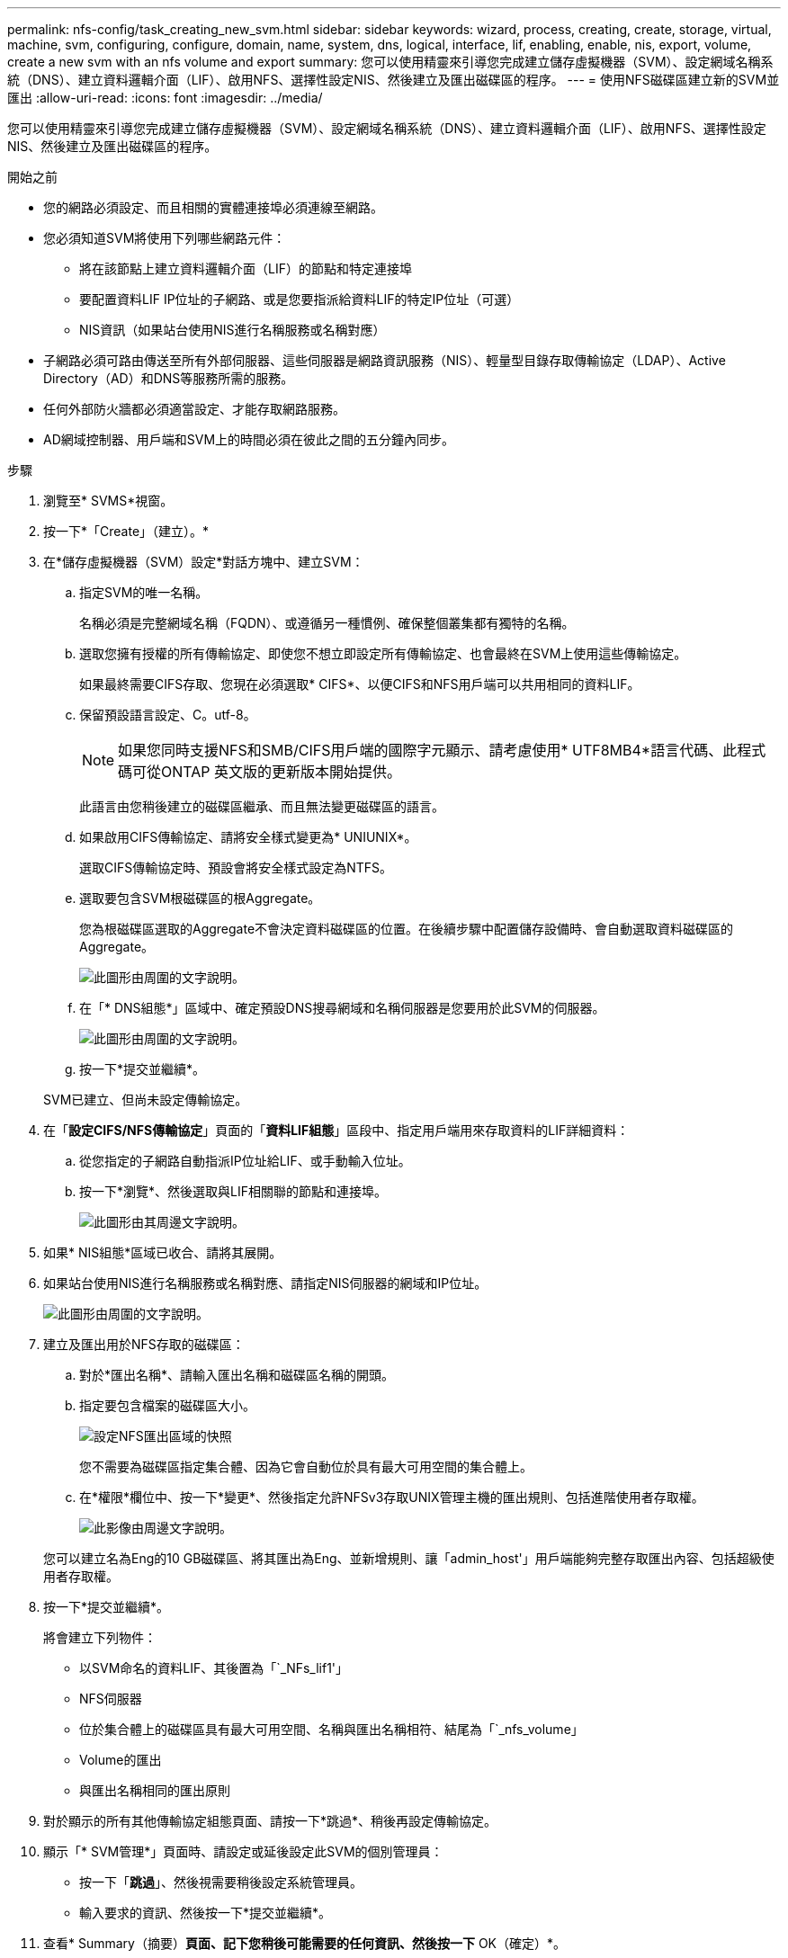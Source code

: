 ---
permalink: nfs-config/task_creating_new_svm.html 
sidebar: sidebar 
keywords: wizard, process, creating, create, storage, virtual, machine, svm, configuring, configure, domain, name, system, dns, logical, interface, lif, enabling, enable, nis, export, volume, create a new svm with an nfs volume and export 
summary: 您可以使用精靈來引導您完成建立儲存虛擬機器（SVM）、設定網域名稱系統（DNS）、建立資料邏輯介面（LIF）、啟用NFS、選擇性設定NIS、然後建立及匯出磁碟區的程序。 
---
= 使用NFS磁碟區建立新的SVM並匯出
:allow-uri-read: 
:icons: font
:imagesdir: ../media/


[role="lead"]
您可以使用精靈來引導您完成建立儲存虛擬機器（SVM）、設定網域名稱系統（DNS）、建立資料邏輯介面（LIF）、啟用NFS、選擇性設定NIS、然後建立及匯出磁碟區的程序。

.開始之前
* 您的網路必須設定、而且相關的實體連接埠必須連線至網路。
* 您必須知道SVM將使用下列哪些網路元件：
+
** 將在該節點上建立資料邏輯介面（LIF）的節點和特定連接埠
** 要配置資料LIF IP位址的子網路、或是您要指派給資料LIF的特定IP位址（可選）
** NIS資訊（如果站台使用NIS進行名稱服務或名稱對應）


* 子網路必須可路由傳送至所有外部伺服器、這些伺服器是網路資訊服務（NIS）、輕量型目錄存取傳輸協定（LDAP）、Active Directory（AD）和DNS等服務所需的服務。
* 任何外部防火牆都必須適當設定、才能存取網路服務。
* AD網域控制器、用戶端和SVM上的時間必須在彼此之間的五分鐘內同步。


.步驟
. 瀏覽至* SVMS*視窗。
. 按一下*「Create」（建立）。*
. 在*儲存虛擬機器（SVM）設定*對話方塊中、建立SVM：
+
.. 指定SVM的唯一名稱。
+
名稱必須是完整網域名稱（FQDN）、或遵循另一種慣例、確保整個叢集都有獨特的名稱。

.. 選取您擁有授權的所有傳輸協定、即使您不想立即設定所有傳輸協定、也會最終在SVM上使用這些傳輸協定。
+
如果最終需要CIFS存取、您現在必須選取* CIFS*、以便CIFS和NFS用戶端可以共用相同的資料LIF。

.. 保留預設語言設定、C。utf-8。
+
[NOTE]
====
如果您同時支援NFS和SMB/CIFS用戶端的國際字元顯示、請考慮使用* UTF8MB4*語言代碼、此程式碼可從ONTAP 英文版的更新版本開始提供。

====
+
此語言由您稍後建立的磁碟區繼承、而且無法變更磁碟區的語言。

.. 如果啟用CIFS傳輸協定、請將安全樣式變更為* UNIUNIX*。
+
選取CIFS傳輸協定時、預設會將安全樣式設定為NTFS。

.. 選取要包含SVM根磁碟區的根Aggregate。
+
您為根磁碟區選取的Aggregate不會決定資料磁碟區的位置。在後續步驟中配置儲存設備時、會自動選取資料磁碟區的Aggregate。

+
image::../media/svm_setup_details_unix_selected_nfs.gif[此圖形由周圍的文字說明。]

.. 在「* DNS組態*」區域中、確定預設DNS搜尋網域和名稱伺服器是您要用於此SVM的伺服器。
+
image::../media/svm_setup_details_dns_nfs.gif[此圖形由周圍的文字說明。]

.. 按一下*提交並繼續*。


+
SVM已建立、但尚未設定傳輸協定。

. 在「*設定CIFS/NFS傳輸協定*」頁面的「*資料LIF組態*」區段中、指定用戶端用來存取資料的LIF詳細資料：
+
.. 從您指定的子網路自動指派IP位址給LIF、或手動輸入位址。
.. 按一下*瀏覽*、然後選取與LIF相關聯的節點和連接埠。
+
image::../media/svm_setup_cifs_nfs_page_lif_multi_nas_nfs.gif[此圖形由其周邊文字說明。]



. 如果* NIS組態*區域已收合、請將其展開。
. 如果站台使用NIS進行名稱服務或名稱對應、請指定NIS伺服器的網域和IP位址。
+
image::../media/svm_setup_cifs_nfs_page_nis_area_nfs.gif[此圖形由周圍的文字說明。]

. 建立及匯出用於NFS存取的磁碟區：
+
.. 對於*匯出名稱*、請輸入匯出名稱和磁碟區名稱的開頭。
.. 指定要包含檔案的磁碟區大小。
+
image::../media/svm_setup_cifs_nfs_page_nfs_export_nfs.gif[設定NFS匯出區域的快照]

+
您不需要為磁碟區指定集合體、因為它會自動位於具有最大可用空間的集合體上。

.. 在*權限*欄位中、按一下*變更*、然後指定允許NFSv3存取UNIX管理主機的匯出規則、包括進階使用者存取權。
+
image::../media/export_rule_for_admin_manual_nfs_nfs.gif[此影像由周邊文字說明。]



+
您可以建立名為Eng的10 GB磁碟區、將其匯出為Eng、並新增規則、讓「admin_host'」用戶端能夠完整存取匯出內容、包括超級使用者存取權。

. 按一下*提交並繼續*。
+
將會建立下列物件：

+
** 以SVM命名的資料LIF、其後置為「`_NFs_lif1'」
** NFS伺服器
** 位於集合體上的磁碟區具有最大可用空間、名稱與匯出名稱相符、結尾為「`_nfs_volume」
** Volume的匯出
** 與匯出名稱相同的匯出原則


. 對於顯示的所有其他傳輸協定組態頁面、請按一下*跳過*、稍後再設定傳輸協定。
. 顯示「* SVM管理*」頁面時、請設定或延後設定此SVM的個別管理員：
+
** 按一下「*跳過*」、然後視需要稍後設定系統管理員。
** 輸入要求的資訊、然後按一下*提交並繼續*。


. 查看* Summary（摘要）*頁面、記下您稍後可能需要的任何資訊、然後按一下* OK（確定）*。
+
NFS用戶端需要知道資料LIF的IP位址。



使用NFS伺服器建立新的SVM、其中包含匯出給系統管理員的新Volume。

